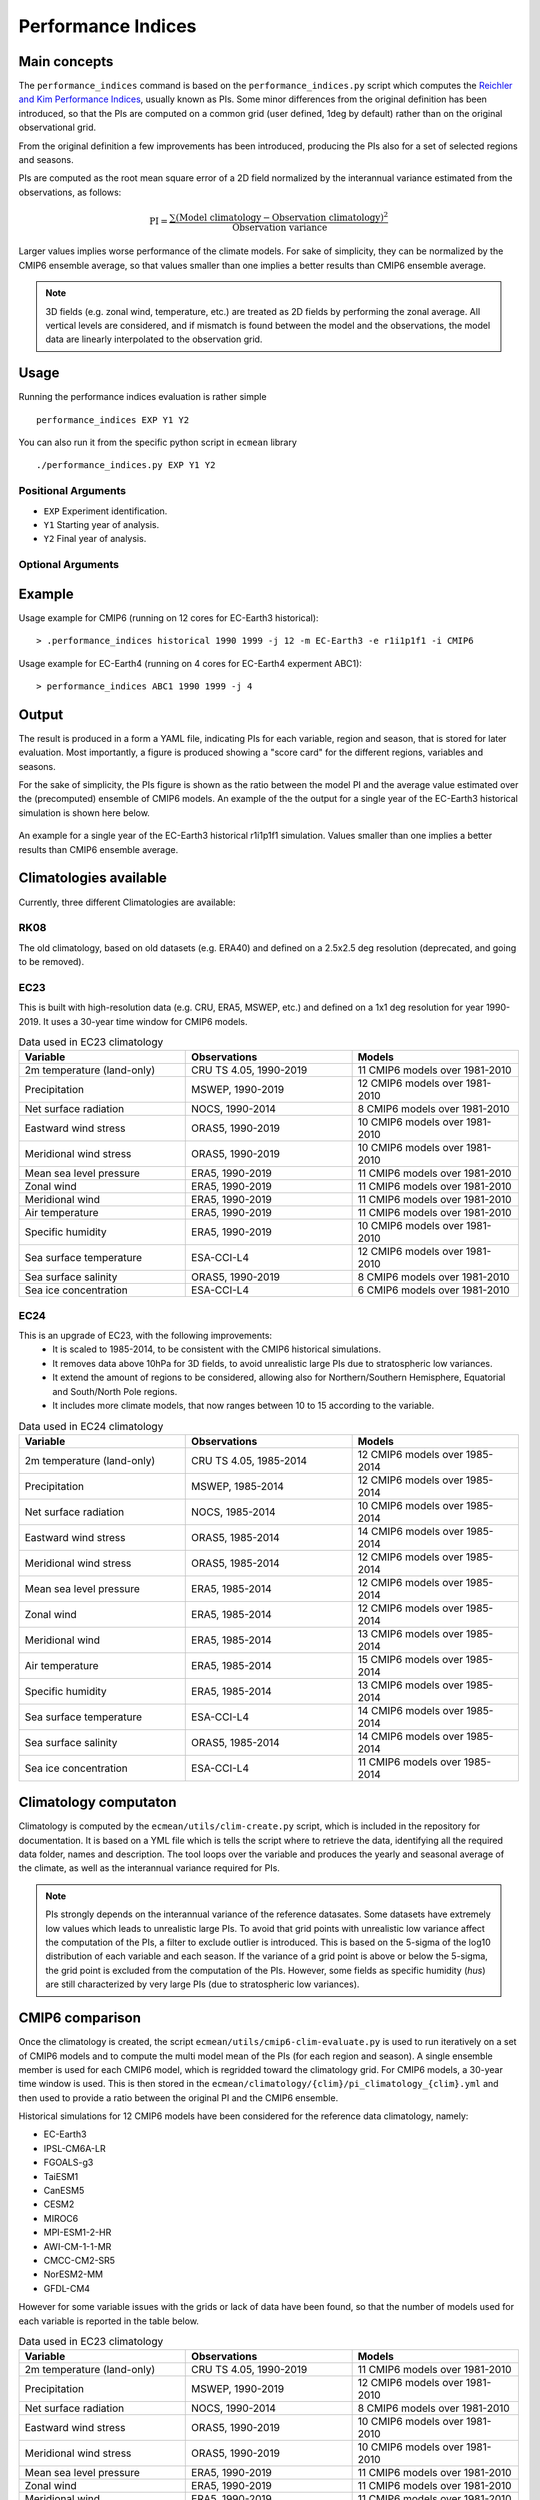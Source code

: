 Performance Indices
===================

Main concepts
^^^^^^^^^^^^^

The ``performance_indices`` command is based on the ``performance_indices.py`` script which computes the `Reichler and Kim Performance Indices <https://journals.ametsoc.org/view/journals/bams/89/3/bams-89-3-303.xml>`_, usually known as PIs. 
Some minor differences from the original definition has been introduced, so that the PIs are computed on a common grid (user defined, 1deg by default) rather than on the original observational grid.

From the original definition a few improvements has been introduced, producing the PIs also for a set of selected regions and seasons. 

PIs are computed as the root mean square error of a 2D field normalized by the interannual variance estimated from the observations, as follows:

.. math::

   \text{PI} = \frac{\sum \left( \text{Model climatology} - \text{Observation climatology} \right)^2}{\text{Observation variance}}

Larger values implies worse performance of the climate models.
For sake of simplicity, they can be normalized by the CMIP6 ensemble average, 
so that values smaller than one implies a better results than CMIP6 ensemble average.

.. note :: 

   3D fields (e.g. zonal wind, temperature, etc.) are treated as 2D fields by performing the zonal average. 
   All vertical levels are considered, and if mismatch is found between the model and the observations, the model data are linearly interpolated to the observation grid.

Usage
^^^^^

Running the performance indices evaluation is rather simple ::

        performance_indices EXP Y1 Y2

You can also run it from the specific python script in ``ecmean`` library ::

        ./performance_indices.py EXP Y1 Y2

Positional Arguments
--------------------

* ``EXP``
  Experiment identification.

* ``Y1``
  Starting year of analysis.

* ``Y2``
  Final year of analysis.


Optional Arguments
------------------

.. option:: -h, --help

    Show this help message and exit.

.. option:: -s, --silent

    Do not print anything to std output.

.. option:: -v LOGLEVEL, --loglevel LOGLEVEL

    Define the level of logging. Default: error.

.. option:: -j NUMPROC

    Specify the number of processors to use.

.. option:: -c CONFIG, --config CONFIG

    Set up a specific configuration file (config.yml is default).

.. option:: -i INTERFACE, --interface INTERFACE

    Set up a specific interface file (override config.yml).

.. option:: -m MODEL, --model MODEL

    Specify the model name.

.. option:: -e ENSEMBLE, --ensemble ENSEMBLE

    Specify the variant label (i.e., ripf number for cmor).

.. option:: -d, --debug

    Activate CDO debugging.

.. option:: -k CLIMATOLOGY

    Specify the climatology you want to use (EC23: default).

.. option:: -r RESOLUTION

    Only EC23: Specify the resolution of the climatology (r180x90 or r360x180).

.. option:: -o DIR, --outputdir DIR

   Specify the path of the output directory. This will create a `YAML` and `PDF` folders for table and figures.


Example 
^^^^^^^

Usage example for CMIP6 (running on 12 cores for EC-Earth3 historical)::

  > .performance_indices historical 1990 1999 -j 12 -m EC-Earth3 -e r1i1p1f1 -i CMIP6 

Usage example for EC-Earth4 (running on 4 cores for EC-Earth4 experment ABC1)::

  > performance_indices ABC1 1990 1999 -j 4


Output
^^^^^^

The result is produced in a form a YAML file, indicating PIs for each variable, region and season, that is stored for later evaluation. 
Most importantly, a figure is produced showing a "score card" for the different regions, variables and seasons.

For the sake of simplicity, the PIs figure is shown as the ratio between the model PI and the average value estimated over the (precomputed) ensemble of CMIP6 models. 
An example of the the output for a single year of the EC-Earth3 historical simulation is shown here below.

.. figure:: _static/pitestfigure.png
   :align: center
   :width: 600px
   :alt: PI for ECearth3

   An example for a single year of the EC-Earth3 historical r1i1p1f1 simulation. Values smaller than one implies a better results than CMIP6 ensemble average.

Climatologies available
^^^^^^^^^^^^^^^^^^^^^^^

Currently, three different Climatologies are available:

RK08
----

The old climatology, based on old datasets (e.g. ERA40) and defined on a 2.5x2.5 deg resolution (deprecated, and going to be removed).


EC23
----
This is built with high-resolution data (e.g. CRU, ERA5, MSWEP, etc.) and defined on a 1x1 deg resolution for year 1990-2019. It uses a 30-year time window for CMIP6 models.


.. list-table:: Data used in EC23 climatology
   :header-rows: 1
   :widths: 30 30 30

   * - **Variable**
     - **Observations**
     - **Models**
   * - 2m temperature (land-only)
     - CRU TS 4.05, 1990-2019
     - 11 CMIP6 models over 1981-2010
   * - Precipitation
     - MSWEP, 1990-2019
     - 12 CMIP6 models over 1981-2010
   * - Net surface radiation
     - NOCS, 1990-2014
     - 8 CMIP6 models over 1981-2010
   * - Eastward wind stress
     - ORAS5, 1990-2019
     - 10 CMIP6 models over 1981-2010
   * - Meridional wind stress
     - ORAS5, 1990-2019
     - 10 CMIP6 models over 1981-2010
   * - Mean sea level pressure
     - ERA5, 1990-2019
     - 11 CMIP6 models over 1981-2010
   * - Zonal wind
     - ERA5, 1990-2019
     - 11 CMIP6 models over 1981-2010
   * - Meridional wind
     - ERA5, 1990-2019
     - 11 CMIP6 models over 1981-2010
   * - Air temperature
     - ERA5, 1990-2019
     - 11 CMIP6 models over 1981-2010
   * - Specific humidity
     - ERA5, 1990-2019
     - 10 CMIP6 models over 1981-2010
   * - Sea surface temperature
     - ESA-CCI-L4
     - 12 CMIP6 models over 1981-2010
   * - Sea surface salinity
     - ORAS5, 1990-2019
     - 8 CMIP6 models over 1981-2010
   * - Sea ice concentration
     - ESA-CCI-L4
     - 6 CMIP6 models over 1981-2010

EC24
----

This is an upgrade of EC23, with the following improvements:
  - It is scaled to 1985-2014, to be consistent with the CMIP6 historical simulations.
  - It removes data above 10hPa for 3D fields, to avoid unrealistic large PIs due to stratospheric low variances.
  - It extend the amount of regions to be considered, allowing also for Northern/Southern Hemisphere, Equatorial and South/North Pole regions.
  - It includes more climate models, that now ranges between 10 to 15 according to the variable.


.. list-table:: Data used in EC24 climatology
   :header-rows: 1
   :widths: 30 30 30

   * - **Variable**
     - **Observations**
     - **Models**
   * - 2m temperature (land-only)
     - CRU TS 4.05, 1985-2014
     - 12 CMIP6 models over 1985-2014
   * - Precipitation
     - MSWEP, 1985-2014
     - 12 CMIP6 models over 1985-2014
   * - Net surface radiation
     - NOCS, 1985-2014
     - 10 CMIP6 models over 1985-2014
   * - Eastward wind stress
     - ORAS5, 1985-2014
     - 14 CMIP6 models over 1985-2014
   * - Meridional wind stress
     - ORAS5, 1985-2014
     - 12 CMIP6 models over 1985-2014
   * - Mean sea level pressure
     - ERA5, 1985-2014
     - 12 CMIP6 models over 1985-2014
   * - Zonal wind
     - ERA5, 1985-2014
     - 12 CMIP6 models over 1985-2014
   * - Meridional wind
     - ERA5, 1985-2014
     - 13 CMIP6 models over 1985-2014
   * - Air temperature
     - ERA5, 1985-2014
     - 15 CMIP6 models over 1985-2014
   * - Specific humidity
     - ERA5, 1985-2014
     - 13 CMIP6 models over 1985-2014
   * - Sea surface temperature
     - ESA-CCI-L4
     - 14 CMIP6 models over 1985-2014
   * - Sea surface salinity
     - ORAS5, 1985-2014
     - 14 CMIP6 models over 1985-2014
   * - Sea ice concentration
     - ESA-CCI-L4
     - 11 CMIP6 models over 1985-2014



Climatology computaton
^^^^^^^^^^^^^^^^^^^^^^

Climatology is computed by the ``ecmean/utils/clim-create.py`` script, which is included in the repository for documentation.
It is based on a YML file which is tells the script where to retrieve the data, identifying all the required data folder, names and description. 
The tool loops over the variable and produces the yearly and seasonal average of the climate, as well as the interannual variance required for PIs. 

.. note ::
  PIs strongly depends on the interannual variance of the reference datasates. Some datasets have extremely low values which leads to unrealistic large PIs. 
  To avoid that grid points with unrealistic low variance affect the computation of the PIs, a filter to exclude outlier is introduced. This is based on the 5-sigma of the log10 distribution of each variable and each season. 
  If the variance of a grid point is above or below the 5-sigma, the grid point is excluded from the computation of the PIs.
  However, some fields as specific humidity (`hus`) are still characterized by very large PIs (due to stratospheric low variances).

.. Current climatology has been developed making use of high-resolution data (e.g. CRU, ERA5, MSWEP, etc.) and is defined as ``EC23``, using a 1x1 deg resolution and being the default. 
.. Properties of each climatology - as which interpolation method and which CMIP6 models has been used - can be inspected looking at ``ecmean/climatology/{clim}/pi_climatology_ECE23.yml`` files.

CMIP6 comparison
^^^^^^^^^^^^^^^^

Once the climatology is created, the script ``ecmean/utils/cmip6-clim-evaluate.py`` is used to run iteratively on a set of CMIP6 models and to compute the multi model mean of the PIs (for each region and season).
A single ensemble member is used for each CMIP6 model, which is regridded toward the climatology grid. For CMIP6 models, a 30-year time window is used.
This is then stored in the ``ecmean/climatology/{clim}/pi_climatology_{clim}.yml`` and then used to provide a ratio between the original PI and the CMIP6 ensemble. 

Historical simulations for 12 CMIP6 models have been considered for the reference data climatology, namely:

- EC-Earth3
- IPSL-CM6A-LR
- FGOALS-g3
- TaiESM1
- CanESM5
- CESM2
- MIROC6
- MPI-ESM1-2-HR
- AWI-CM-1-1-MR
- CMCC-CM2-SR5
- NorESM2-MM
- GFDL-CM4

However for some variable issues with the grids or lack of data have been found, so that the number of models used for each variable is reported in the table below.

.. list-table:: Data used in EC23 climatology
   :header-rows: 1
   :widths: 30 30 30

   * - **Variable**
     - **Observations**
     - **Models**
   * - 2m temperature (land-only)
     - CRU TS 4.05, 1990-2019
     - 11 CMIP6 models over 1981-2010
   * - Precipitation
     - MSWEP, 1990-2019
     - 12 CMIP6 models over 1981-2010
   * - Net surface radiation
     - NOCS, 1990-2014
     - 8 CMIP6 models over 1981-2010
   * - Eastward wind stress
     - ORAS5, 1990-2019
     - 10 CMIP6 models over 1981-2010
   * - Meridional wind stress
     - ORAS5, 1990-2019
     - 10 CMIP6 models over 1981-2010
   * - Mean sea level pressure
     - ERA5, 1990-2019
     - 11 CMIP6 models over 1981-2010
   * - Zonal wind
     - ERA5, 1990-2019
     - 11 CMIP6 models over 1981-2010
   * - Meridional wind
     - ERA5, 1990-2019
     - 11 CMIP6 models over 1981-2010
   * - Air temperature
     - ERA5, 1990-2019
     - 11 CMIP6 models over 1981-2010
   * - Specific humidity
     - ERA5, 1990-2019
     - 10 CMIP6 models over 1981-2010
   * - Sea surface temperature
     - ESA-CCI-L4
     - 12 CMIP6 models over 1981-2010
   * - Sea surface salinity
     - ORAS5, 1990-2019
     - 8 CMIP6 models over 1981-2010
   * - Sea ice concentration
     - ESA-CCI-L4
     - 6 CMIP6 models over 1981-2010


.. note:: 

  The older ECmean climatology - from the previous CDO-based code - is currently defined as ``RK08``, and although still available, is not recommended for use since it is based on old datasets (e.g. ERA40). 




